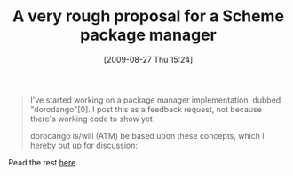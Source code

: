 #+POSTID: 3724
#+DATE: [2009-08-27 Thu 15:24]
#+OPTIONS: toc:nil num:nil todo:nil pri:nil tags:nil ^:nil TeX:nil
#+CATEGORY: Link
#+TAGS: Ikarus, Programming Language, Scheme
#+TITLE: A very rough proposal for a Scheme package manager

#+BEGIN_QUOTE
  
I've started working on a package manager implementation, dubbed "dorodango"[0]. I post this as a feedback request, not because there's working code to show yet.

dorodango is/will (ATM) be based upon these concepts, which I hereby put up for discussion:

#+END_QUOTE



Read the rest [[http://groups.google.com/group/ikarus-users/browse_thread/thread/fabb890e3015f6f1][here]].




